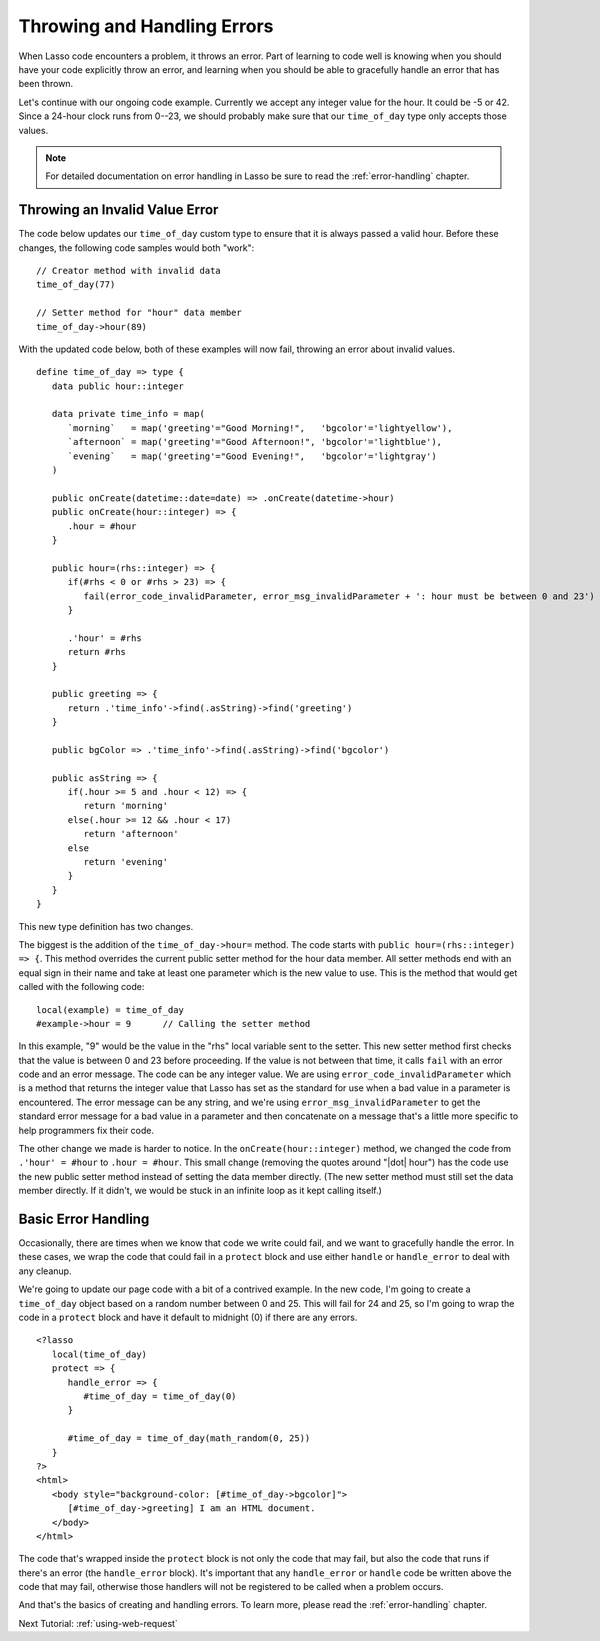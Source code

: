 .. _using-errors:

****************************
Throwing and Handling Errors
****************************

When Lasso code encounters a problem, it throws an error. Part of learning to
code well is knowing when you should have your code explicitly throw an error,
and learning when you should be able to gracefully handle an error that has been
thrown.

Let's continue with our ongoing code example. Currently we accept any integer
value for the hour. It could be -5 or 42. Since a 24-hour clock runs from 0--23,
we should probably make sure that our ``time_of_day`` type only accepts those
values.

.. note::
   For detailed documentation on error handling in Lasso be sure to read the
   :ref:`error-handling` chapter.


Throwing an Invalid Value Error
===============================

The code below updates our ``time_of_day`` custom type to ensure that it is
always passed a valid hour. Before these changes, the following code samples
would both "work"::

   // Creator method with invalid data
   time_of_day(77)

   // Setter method for "hour" data member
   time_of_day->hour(89)

With the updated code below, both of these examples will now fail, throwing an
error about invalid values.

::

   define time_of_day => type {
      data public hour::integer

      data private time_info = map(
         `morning`   = map('greeting'="Good Morning!",   'bgcolor'='lightyellow'),
         `afternoon` = map('greeting'="Good Afternoon!", 'bgcolor'='lightblue'),
         `evening`   = map('greeting'="Good Evening!",   'bgcolor'='lightgray')
      )

      public onCreate(datetime::date=date) => .onCreate(datetime->hour)
      public onCreate(hour::integer) => {
         .hour = #hour
      }

      public hour=(rhs::integer) => {
         if(#rhs < 0 or #rhs > 23) => {
            fail(error_code_invalidParameter, error_msg_invalidParameter + ': hour must be between 0 and 23')
         }

         .'hour' = #rhs
         return #rhs
      }

      public greeting => {
         return .'time_info'->find(.asString)->find('greeting')
      }

      public bgColor => .'time_info'->find(.asString)->find('bgcolor')

      public asString => {
         if(.hour >= 5 and .hour < 12) => {
            return 'morning'
         else(.hour >= 12 && .hour < 17)
            return 'afternoon'
         else
            return 'evening'
         }
      }
   }

This new type definition has two changes.

The biggest is the addition of the ``time_of_day->hour=`` method. The code
starts with ``public hour=(rhs::integer) => {``. This method overrides the
current public setter method for the hour data member. All setter methods end
with an equal sign in their name and take at least one parameter which is the
new value to use. This is the method that would get called with the following
code::

   local(example) = time_of_day
   #example->hour = 9      // Calling the setter method

In this example, "9" would be the value in the "rhs" local variable sent to the
setter. This new setter method first checks that the value is between 0 and 23
before proceeding. If the value is not between that time, it calls ``fail`` with
an error code and an error message. The code can be any integer value. We are
using ``error_code_invalidParameter`` which is a method that returns the integer
value that Lasso has set as the standard for use when a bad value in a parameter
is encountered. The error message can be any string, and we're using
``error_msg_invalidParameter`` to get the standard error message for a bad value
in a parameter and then concatenate on a message that's a little more specific
to help programmers fix their code.

The other change we made is harder to notice. In the ``onCreate(hour::integer)``
method, we changed the code from ``.'hour' = #hour`` to ``.hour = #hour``. This
small change (removing the quotes around "|dot| hour") has the code use the new
public setter method instead of setting the data member directly. (The new
setter method must still set the data member directly. If it didn't, we would be
stuck in an infinite loop as it kept calling itself.)


Basic Error Handling
====================

Occasionally, there are times when we know that code we write could fail, and we
want to gracefully handle the error. In these cases, we wrap the code that could
fail in a ``protect`` block and use either ``handle`` or ``handle_error`` to
deal with any cleanup.

We're going to update our page code with a bit of a contrived example. In the
new code, I'm going to create a ``time_of_day`` object based on a random number
between 0 and 25. This will fail for 24 and 25, so I'm going to wrap the code in
a ``protect`` block and have it default to midnight (0) if there are any errors.
::

   <?lasso
      local(time_of_day)
      protect => {
         handle_error => {
            #time_of_day = time_of_day(0)
         }

         #time_of_day = time_of_day(math_random(0, 25))
      }
   ?>
   <html>
      <body style="background-color: [#time_of_day->bgcolor]">
         [#time_of_day->greeting] I am an HTML document.
      </body>
   </html>

The code that's wrapped inside the ``protect`` block is not only the code that
may fail, but also the code that runs if there's an error (the ``handle_error``
block). It's important that any ``handle_error`` or ``handle`` code be written
above the code that may fail, otherwise those handlers will not be registered to
be called when a problem occurs.

And that's the basics of creating and handling errors. To learn more, please
read the :ref:`error-handling` chapter.

Next Tutorial: :ref:`using-web-request`
